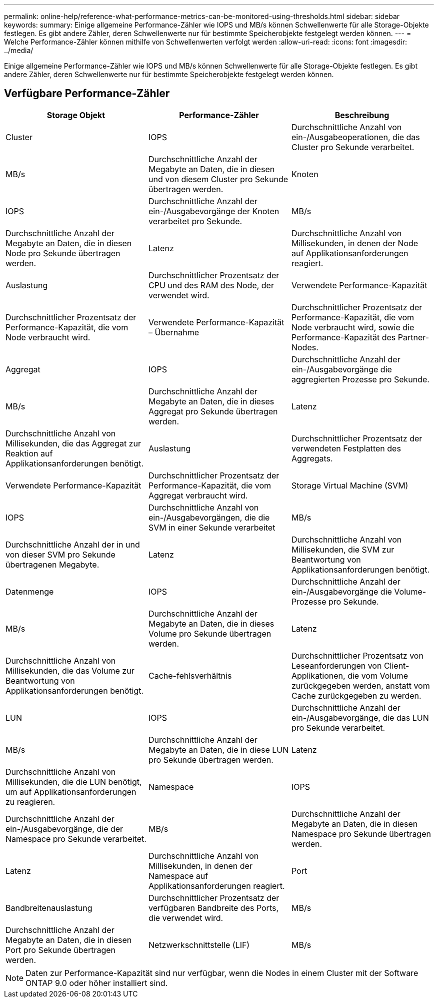 ---
permalink: online-help/reference-what-performance-metrics-can-be-monitored-using-thresholds.html 
sidebar: sidebar 
keywords:  
summary: Einige allgemeine Performance-Zähler wie IOPS und MB/s können Schwellenwerte für alle Storage-Objekte festlegen. Es gibt andere Zähler, deren Schwellenwerte nur für bestimmte Speicherobjekte festgelegt werden können. 
---
= Welche Performance-Zähler können mithilfe von Schwellenwerten verfolgt werden
:allow-uri-read: 
:icons: font
:imagesdir: ../media/


[role="lead"]
Einige allgemeine Performance-Zähler wie IOPS und MB/s können Schwellenwerte für alle Storage-Objekte festlegen. Es gibt andere Zähler, deren Schwellenwerte nur für bestimmte Speicherobjekte festgelegt werden können.



== Verfügbare Performance-Zähler

[cols="1a,1a,1a"]
|===
| Storage Objekt | Performance-Zähler | Beschreibung 


 a| 
Cluster
 a| 
IOPS
 a| 
Durchschnittliche Anzahl von ein-/Ausgabeoperationen, die das Cluster pro Sekunde verarbeitet.



 a| 
MB/s
 a| 
Durchschnittliche Anzahl der Megabyte an Daten, die in diesen und von diesem Cluster pro Sekunde übertragen werden.
 a| 
Knoten



 a| 
IOPS
 a| 
Durchschnittliche Anzahl der ein-/Ausgabevorgänge der Knoten verarbeitet pro Sekunde.
 a| 
MB/s



 a| 
Durchschnittliche Anzahl der Megabyte an Daten, die in diesen Node pro Sekunde übertragen werden.
 a| 
Latenz
 a| 
Durchschnittliche Anzahl von Millisekunden, in denen der Node auf Applikationsanforderungen reagiert.



 a| 
Auslastung
 a| 
Durchschnittlicher Prozentsatz der CPU und des RAM des Node, der verwendet wird.
 a| 
Verwendete Performance-Kapazität



 a| 
Durchschnittlicher Prozentsatz der Performance-Kapazität, die vom Node verbraucht wird.
 a| 
Verwendete Performance-Kapazität – Übernahme
 a| 
Durchschnittlicher Prozentsatz der Performance-Kapazität, die vom Node verbraucht wird, sowie die Performance-Kapazität des Partner-Nodes.



 a| 
Aggregat
 a| 
IOPS
 a| 
Durchschnittliche Anzahl der ein-/Ausgabevorgänge die aggregierten Prozesse pro Sekunde.



 a| 
MB/s
 a| 
Durchschnittliche Anzahl der Megabyte an Daten, die in dieses Aggregat pro Sekunde übertragen werden.
 a| 
Latenz



 a| 
Durchschnittliche Anzahl von Millisekunden, die das Aggregat zur Reaktion auf Applikationsanforderungen benötigt.
 a| 
Auslastung
 a| 
Durchschnittlicher Prozentsatz der verwendeten Festplatten des Aggregats.



 a| 
Verwendete Performance-Kapazität
 a| 
Durchschnittlicher Prozentsatz der Performance-Kapazität, die vom Aggregat verbraucht wird.
 a| 
Storage Virtual Machine (SVM)



 a| 
IOPS
 a| 
Durchschnittliche Anzahl von ein-/Ausgabevorgängen, die die SVM in einer Sekunde verarbeitet
 a| 
MB/s



 a| 
Durchschnittliche Anzahl der in und von dieser SVM pro Sekunde übertragenen Megabyte.
 a| 
Latenz
 a| 
Durchschnittliche Anzahl von Millisekunden, die SVM zur Beantwortung von Applikationsanforderungen benötigt.



 a| 
Datenmenge
 a| 
IOPS
 a| 
Durchschnittliche Anzahl der ein-/Ausgabevorgänge die Volume-Prozesse pro Sekunde.



 a| 
MB/s
 a| 
Durchschnittliche Anzahl der Megabyte an Daten, die in dieses Volume pro Sekunde übertragen werden.
 a| 
Latenz



 a| 
Durchschnittliche Anzahl von Millisekunden, die das Volume zur Beantwortung von Applikationsanforderungen benötigt.
 a| 
Cache-fehlsverhältnis
 a| 
Durchschnittlicher Prozentsatz von Leseanforderungen von Client-Applikationen, die vom Volume zurückgegeben werden, anstatt vom Cache zurückgegeben zu werden.



 a| 
LUN
 a| 
IOPS
 a| 
Durchschnittliche Anzahl der ein-/Ausgabevorgänge, die das LUN pro Sekunde verarbeitet.



 a| 
MB/s
 a| 
Durchschnittliche Anzahl der Megabyte an Daten, die in diese LUN pro Sekunde übertragen werden.
 a| 
Latenz



 a| 
Durchschnittliche Anzahl von Millisekunden, die die LUN benötigt, um auf Applikationsanforderungen zu reagieren.
 a| 
Namespace
 a| 
IOPS



 a| 
Durchschnittliche Anzahl der ein-/Ausgabevorgänge, die der Namespace pro Sekunde verarbeitet.
 a| 
MB/s
 a| 
Durchschnittliche Anzahl der Megabyte an Daten, die in diesen Namespace pro Sekunde übertragen werden.



 a| 
Latenz
 a| 
Durchschnittliche Anzahl von Millisekunden, in denen der Namespace auf Applikationsanforderungen reagiert.
 a| 
Port



 a| 
Bandbreitenauslastung
 a| 
Durchschnittlicher Prozentsatz der verfügbaren Bandbreite des Ports, die verwendet wird.
 a| 
MB/s



 a| 
Durchschnittliche Anzahl der Megabyte an Daten, die in diesen Port pro Sekunde übertragen werden.
 a| 
Netzwerkschnittstelle (LIF)
 a| 
MB/s

|===
[NOTE]
====
Daten zur Performance-Kapazität sind nur verfügbar, wenn die Nodes in einem Cluster mit der Software ONTAP 9.0 oder höher installiert sind.

====